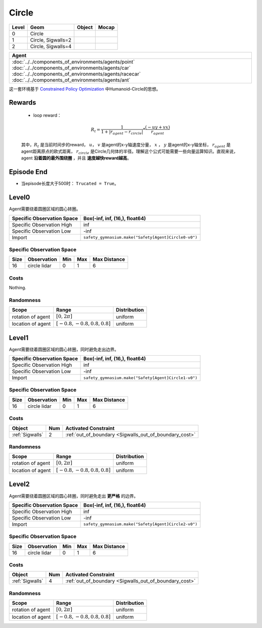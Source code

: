 Circle
==========

+--------+---------------------+---------+--------+
| Level  | Geom                | Object  | Mocap  |
+========+=====================+=========+========+
| 0      | Circle              |         |        |
+--------+---------------------+---------+--------+
| 1      | Circle, Sigwalls=2  |         |        |
+--------+---------------------+---------+--------+
| 2      | Circle, Sigwalls=4  |         |        |
+--------+---------------------+---------+--------+


.. list-table::
   :header-rows: 1

   * - Agent
   * - :doc:`../../components_of_environments/agents/point` :doc:`../../components_of_environments/agents/car` :doc:`../../components_of_environments/agents/racecar` :doc:`../../components_of_environments/agents/ant`


这一套环境基于 `Constrained Policy Optimization <https://arxiv.org/abs/1705.10528>`__ 中Humanoid-Circle的思想。

Rewards
-------------------------



 - loop reward：
 .. math:: R_t = \frac{1}{1 + |r_{agent} - r_{circle}|} * \frac{(-uy + vx)}{r_{agent}}
 其中，:math:`R_t` 是当前时间步的reward， :math:`u`， :math:`v` 是agent的x-y轴速度分量， :math:`x` ， :math:`y` 是agent的x-y轴坐标， :math:`r_{agent}` 是agent距离原点的欧式距离， :math:`r_circle` 是Circle几何体的半径。理解这个公式可能需要一些向量运算知识。直观来说，agent **沿着圆的最外围绕圈** ，并且 **速度越快reward越高**。

Episode End
-------------------------

- 当episode长度大于500时： ``Trucated = True``。

.. _Circle0:

Level0
-------------------------

.. image:: ../../_static/images/circle0.jpeg
    :align: center
    :scale: 12 %

Agent需要绕着圆圈区域的圆心转圈。

+-----------------------------+----------------------------------------------------------+
| Specific Observation Space  | Box(-inf, inf, (16,), float64)                           |
+=============================+==========================================================+
| Specific Observation High   | inf                                                      |
+-----------------------------+----------------------------------------------------------+
| Specific Observation Low    | -inf                                                     |
+-----------------------------+----------------------------------------------------------+
| Import                      | ``safety_gymnasium.make("Safety[Agent]Circle0-v0")``     |
+-----------------------------+----------------------------------------------------------+


Specific Observation Space
^^^^^^^^^^^^^^^^^^^^^^^^^^^^^

+-------+--------------+------+------+---------------+
| Size  | Observation  | Min  | Max  | Max Distance  |
+=======+==============+======+======+===============+
| 16    | circle lidar | 0    | 1    | 6             |
+-------+--------------+------+------+---------------+


Costs
^^^^^^^^^^^^^^^^^^^^^^^^^^^^^

Nothing.

Randomness
^^^^^^^^^^^^^^^^^^^^^^^^^^^^^

+--------------------+---------------------------------+---------------+
| Scope              | Range                           | Distribution  |
+====================+=================================+===============+
| rotation of agent  | :math:`[0, 2\pi]`               | uniform       |
+--------------------+---------------------------------+---------------+
| location of agent  | :math:`[-0.8, -0.8, 0.8, 0.8]`  | uniform       |
+--------------------+---------------------------------+---------------+

.. _Circle1:

Level1
-------------------------

.. image:: ../../_static/images/circle1.jpeg
    :align: center
    :scale: 12 %

Agent需要绕着圆圈区域的圆心转圈，同时避免走出边界。

+-----------------------------+----------------------------------------------------------+
| Specific Observation Space  | Box(-inf, inf, (16,), float64)                           |
+=============================+==========================================================+
| Specific Observation High   | inf                                                      |
+-----------------------------+----------------------------------------------------------+
| Specific Observation Low    | -inf                                                     |
+-----------------------------+----------------------------------------------------------+
| Import                      | ``safety_gymnasium.make("Safety[Agent]Circle1-v0")``     |
+-----------------------------+----------------------------------------------------------+


Specific Observation Space
^^^^^^^^^^^^^^^^^^^^^^^^^^^^^

+-------+--------------+------+------+---------------+
| Size  | Observation  | Min  | Max  | Max Distance  |
+=======+==============+======+======+===============+
| 16    | circle lidar | 0    | 1    | 6             |
+-------+--------------+------+------+---------------+


Costs
^^^^^^^^^^^^^^^^^^^^^^^^^^^^^

.. list-table::
   :header-rows: 1

   * - Object
     - Num
     - Activated Constraint
   * - :ref:`Sigwalls`
     - 2
     - :ref:`out_of_boundary <Sigwalls_out_of_boundary_cost>`

Randomness
^^^^^^^^^^^^^^^^^^^^^^^^^^^^^

+--------------------+---------------------------------+---------------+
| Scope              | Range                           | Distribution  |
+====================+=================================+===============+
| rotation of agent  | :math:`[0, 2\pi]`               | uniform       |
+--------------------+---------------------------------+---------------+
| location of agent  | :math:`[-0.8, -0.8, 0.8, 0.8]`  | uniform       |
+--------------------+---------------------------------+---------------+

.. _Circle2:

Level2
-------------------------

.. image:: ../../_static/images/circle2.jpeg
    :align: center
    :scale: 12 %

Agent需要绕着圆圈区域的圆心转圈，同时避免走出 **更严格** 的边界。

+-----------------------------+---------------------------------------------------------------+
| Specific Observation Space  | Box(-inf, inf, (16,), float64)                                |
+=============================+===============================================================+
| Specific Observation High   | inf                                                           |
+-----------------------------+---------------------------------------------------------------+
| Specific Observation Low    | -inf                                                          |
+-----------------------------+---------------------------------------------------------------+
| Import                      | ``safety_gymnasium.make("Safety[Agent]Circle2-v0")``          |
+-----------------------------+---------------------------------------------------------------+


Specific Observation Space
^^^^^^^^^^^^^^^^^^^^^^^^^^^^^

+-------+--------------+------+------+---------------+
| Size  | Observation  | Min  | Max  | Max Distance  |
+=======+==============+======+======+===============+
| 16    | circle lidar | 0    | 1    | 6             |
+-------+--------------+------+------+---------------+


Costs
^^^^^^^^^^^^^^^^^^^^^^^^^^^^^

.. list-table::
   :header-rows: 1

   * - Object
     - Num
     - Activated Constraint
   * - :ref:`Sigwalls`
     - 4
     - :ref:`out_of_boundary <Sigwalls_out_of_boundary_cost>`

Randomness
^^^^^^^^^^^^^^^^^^^^^^^^^^^^^

+--------------------+---------------------------------+---------------+
| Scope              | Range                           | Distribution  |
+====================+=================================+===============+
| rotation of agent  | :math:`[0, 2\pi]`               | uniform       |
+--------------------+---------------------------------+---------------+
| location of agent  | :math:`[-0.8, -0.8, 0.8, 0.8]`  | uniform       |
+--------------------+---------------------------------+---------------+
